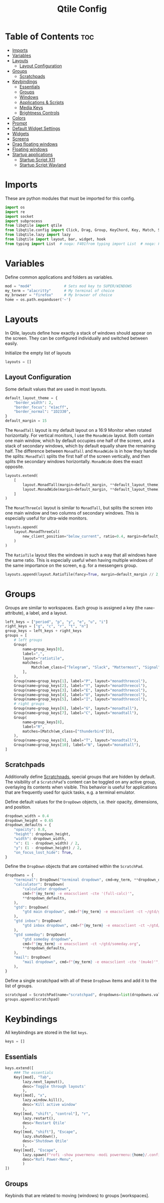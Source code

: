 #+TITLE: Qtile Config
#+PROPERTY: header-args :tangle config.py
#+STARTUP: overview
#+auto_tangle: t

* Table of Contents :toc:
- [[#imports][Imports]]
- [[#variables][Variables]]
- [[#layouts][Layouts]]
  - [[#layout-configuration][Layout Configuration]]
- [[#groups][Groups]]
  - [[#scratchpads][Scratchpads]]
- [[#keybindings][Keybindings]]
  - [[#essentials][Essentials]]
  - [[#groups-1][Groups]]
  - [[#windows][Windows]]
  - [[#applications--scripts][Applications & Scripts]]
  - [[#media-keys][Media Keys]]
  - [[#brightness-controls][Brightness Controls]]
- [[#colors][Colors]]
- [[#prompt][Prompt]]
- [[#default-widget-settings][Default Widget Settings]]
- [[#widgets][Widgets]]
- [[#screens][Screens]]
- [[#drag-floating-windows][Drag floating windows]]
- [[#floating-windows][Floating windows]]
- [[#startup-applications][Startup applications]]
  - [[#startup-script-x11][Startup Script X11]]
  - [[#startup-script-wayland][Startup Script Wayland]]

* Imports
These are python modules that must be imported for this config.

#+BEGIN_SRC python
import os
import re
import socket
import subprocess
from libqtile import qtile
from libqtile.config import Click, Drag, Group, KeyChord, Key, Match, Screen, ScratchPad, DropDown
from libqtile.lazy import lazy
from libqtile import layout, bar, widget, hook
from typing import List  # noqa: F401from typing import List  # noqa: F401
#+END_SRC

* Variables
Define common applications and folders as variables.

#+BEGIN_SRC python
mod = "mod4"               # Sets mod key to SUPER/WINDOWS
my_term = "alacritty"      # My terminal of choice
my_browser = "firefox"     # My browser of choice
home = os.path.expanduser('~')
#+END_SRC

* Layouts
In Qtile, layouts define how exactly a stack of windows should appear on the screen.
They can be configured individually and switched between easily.

Initialize the empty list of layouts
#+BEGIN_SRC python
layouts = []
#+END_SRC

** Layout Configuration

Some default values that are used in most layouts.
#+BEGIN_SRC python
default_layout_theme = {
    "border_width": 2,
    "border_focus": "e1acff",
    "border_normal": "1D2330",
}
default_margin = 15
#+END_SRC

The =MonadTall= layout is my default layout on a 16:9 Monitor when rotated horizontally.
For vertical monitors, I use the =MonadWide= layout.
Both contain one main window, which by default occupies one half of the screen,
and a stack of secondary windows, which by default equally share the remaining half.
The difference between =MonadTall= and =MonadWide= is in how they handle the splits:
=MonadTall= splits the first half of the screen vertically, and then splits the secondary windows horizontally.
=MonadWide= does the exact opposite.
#+begin_src python
layouts.extend(
    [
        layout.MonadTall(margin=default_margin, **default_layout_theme),
        layout.MonadWide(margin=default_margin, **default_layout_theme),
    ]
)
#+end_src

The =MonatThreeCol= layout is similar to =MonadTall=, but splits the screen into one main window and two columns of secondary windows.
This is especially useful for ultra-wide monitors.
#+begin_src python
layouts.append(
    layout.MonadThreeCol(
        new_client_position="below_current", ratio=0.4, margin=default_margin, **default_layout_theme
    )
)
#+end_src

The =RatioTile= layout tiles the windows in such a way that all windows have the same ratio.
This is especially useful when having multiple windows of the same importance on the screen, e.g. for a messengers group.
#+begin_src python
layouts.append(layout.RatioTile(fancy=True, margin=default_margin // 2, **default_layout_theme))
#+end_src

* Groups
Groups are similar to workspaces.
Each group is assigned a key (the =name=-attribute), a label, and a layout.

#+begin_src python
left_keys = ["period", "p", "y", "e", "u", "i"]
right_keys = ["g", "c", "r", "t", "n"]
group_keys = left_keys + right_keys
groups = [
    # left groups
    Group(
        name=group_keys[0],
        label=",",
        layout="ratiotile",
        matches=[
            Match(wm_class=["Telegram", "Slack", "Mattermost", "Signal", "Element"]),
        ],
    ),
    Group(name=group_keys[1], label="P", layout="monadthreecol"),
    Group(name=group_keys[2], label="Y", layout="monadthreecol"),
    Group(name=group_keys[3], label="E", layout="monadthreecol"),
    Group(name=group_keys[4], label="U", layout="monadthreecol"),
    Group(name=group_keys[5], label="I", layout="monadthreecol"),
    # right groups
    Group(name=group_keys[6], label="G", layout="monadtall"),
    Group(name=group_keys[7], label="C", layout="monadtall"),
    Group(
        name=group_keys[8],
        label="R",
        matches=[Match(wm_class=["thunderbird"])],
    ),
    Group(name=group_keys[9], label="T", layout="monadtall"),
    Group(name=group_keys[10], label="N", layout="monadtall"),
]
#+end_src

** Scratchpads
Additionally define [[http://docs.qtile.org/en/latest/manual/config/groups.html#scratchpad-and-dropdown][Scratchpads]], special groups that are hidden by default.
The visibility of a =ScratchPad='s content can be toggled on any active group, overlaying its contents when visible.
This behavior is useful for applications that are frequently used for quick tasks, e.g. a terminal emulator.

Define default values for the =DropDown= objects, i.e. their opacity, dimensions, and position.
#+begin_src python
dropdown_width = 0.4
dropdown_height = 0.65
dropdown_defaults = {
    "opacity": 0.8,
    "height": dropdown_height,
    "width": dropdown_width,
    "x": (1 - dropdown_width) / 2,
    "y": (1 - dropdown_height) / 2,
    "on_focus_lost_hide": True,
}
#+end_src

Define the =DropDown= objects that are contained within the =ScratchPad=.
#+begin_src python
dropdowns = {
    "terminal": DropDown("terminal dropdown", cmd=my_term, **dropdown_defaults),
    "calculator": DropDown(
        "calculator dropdown",
        cmd=f"{my_term} -e emacsclient -cte '(full-calc)'",
        ,**dropdown_defaults,
    ),
    "gtd": DropDown(
        "gtd main dropdown", cmd=f"{my_term} -e emacsclient -ct ~/gtd/gtd.org", **dropdown_defaults
    ),
    "gtd inbox": DropDown(
        "gtd inbox dropdown", cmd=f"{my_term} -e emacsclient -ct ~/gtd/inbox.org", **dropdown_defaults
    ),
    "gtd someday": DropDown(
        "gtd someday dropdown",
        cmd=f"{my_term} -e emacsclient -ct ~/gtd/someday.org",
        ,**dropdown_defaults,
    ),
    "mail": DropDown(
        "mail dropdown", cmd=f"{my_term} -e emacsclient -cte '(mu4e)'", **dropdown_defaults
    ),
}
#+end_src

Define a single scratchpad with all of these =DropDown= items and add it to the list of groups.
#+begin_src python
scratchpad = ScratchPad(name="scratchpad", dropdowns=list(dropdowns.values()))
groups.append(scratchpad)
#+end_src

* Keybindings
All keybindings are stored in the list ~keys~.

#+begin_src python
keys = []
#+end_src

** Essentials

#+begin_src python
keys.extend([
    ### The essentials
    Key([mod], "Tab",
        lazy.next_layout(),
        desc='Toggle through layouts'
        ),
    Key([mod], "x",
        lazy.window.kill(),
        desc='Kill active window'
        ),
    Key([mod, "shift", "control"], "r",
        lazy.restart(),
        desc='Restart Qtile'
        ),
    Key([mod, "shift"], "Escape",
        lazy.shutdown(),
        desc='Shutdown Qtile'
        ),
    Key([mod], "Escape",
        lazy.spawn(f"rofi -show powermenu -modi powermenu:{home}/.config/scripts/rofi/rofi-power-menu.sh"),
        desc="Rofi Power-Menu",
        )
])
#+end_src

** Groups
Keybinds that are related to moving (windows) to groups [workspaces].

Bind the keys for interacting with the primary groups
#+begin_src python
for monitor, group_keys in enumerate([left_keys, right_keys]):
   for key in group_keys:
      keys.extend(
         [
            # move to group
               Key(
                  [mod], key,
                  lazy.to_screen(monitor),
                  lazy.group[key].toscreen(),
                  desc="Move to group",
               ),
            # move to group with current window
               Key(
                  [mod, "shift"], key,
                  lazy.window.togroup(key),
                  lazy.to_screen(monitor),
                  lazy.group[key].toscreen(),
                  desc="Move to group with current window",
               ),
            # move only current window
               Key(
                  [mod, "control"], key,
                  lazy.window.togroup(key),
                  desc=f"Move window to group {key}",
               ),
         ]
      )
#+end_src

Bind keys to toggle the visibility of scratchpad entries (see [[Scratchpads]])
#+begin_src python
keys.extend(
    [
        Key(
            [mod, "mod1"],
            "Return",
            lazy.group["scratchpad"].dropdown_toggle(dropdowns["terminal"].name),
        ),
        Key(
            [mod, "mod1"],
            "c",
            lazy.group["scratchpad"].dropdown_toggle(dropdowns["calculator"].name),
        ),
        Key(
            [mod, "mod1"],
            "i",
            lazy.group["scratchpad"].dropdown_toggle(dropdowns["gtd inbox"].name),
        ),
        Key(
            [mod, "mod1"],
            "g",
            lazy.group["scratchpad"].dropdown_toggle(dropdowns["gtd"].name),
        ),
        Key(
            [mod, "mod1"],
            "m",
            lazy.group["scratchpad"].dropdown_toggle(dropdowns["mail"].name),
        ),
    ]
)
#+end_src

** Windows

#+begin_src python
vim_down = "j"
vim_up = "k"
vim_left = "h"
vim_right = "l"
keys.extend(
    [
        Key([mod], vim_down, lazy.layout.down(), desc="Move focus down"),
        Key([mod], vim_up, lazy.layout.up(), desc="Move focus up"),
        Key(
            [mod, "shift"],
            vim_down,
            lazy.layout.shuffle_down(),
            lazy.layout.section_down(),
            desc="Move windows down in current stack",
        ),
        Key(
            [mod, "shift"],
            vim_up,
            lazy.layout.shuffle_up(),
            lazy.layout.section_up(),
            desc="Move windows up in current stack",
        ),
        Key(
            [mod],
            vim_left,
            lazy.layout.grow_right(),
            lazy.layout.grow(),
            lazy.layout.increase_ratio(),
            lazy.layout.delete(),
            desc="Resize left",
        ),
        Key(
            [mod],
            vim_right,
            lazy.layout.grow_left(),
            lazy.layout.shrink(),
            lazy.layout.decrease_ratio(),
            lazy.layout.add(),
            desc="Resize right",
        ),
        Key(
            [mod, "shift"],
            "asterisk",
            lazy.layout.normalize(),
            desc="normalize window size ratios",
        ),
        Key([mod, "shift"], "f", lazy.window.toggle_floating(), desc="toggle floating"),
        Key([mod], "m", lazy.window.toggle_fullscreen(), desc="toggle fullscreen"),
        Key(
            [mod, "shift"],
            "Tab",
            lazy.layout.rotate(),
            lazy.layout.flip(),
            desc="Switch which side main pane occupies (XmonadTall)",
        ),
        Key(
            [mod],
            "space",
            lazy.layout.next(),
            desc="Switch window focus to other pane(s) of stack",
        ),
        Key(
            [mod, "shift"],
            "space",
            lazy.layout.previous(),
            desc="Switch window focus to other pane(s) of stack",
        ),
    ]
)
#+end_src

** Applications & Scripts

#+begin_src python
keys.extend(
    [
        Key([], "Print",
            lazy.spawn("spectacle -i"),
            desc="Screenshot"),
        Key([mod], "v",
            lazy.spawn("pavucontrol"),
            desc="PulseAudio-Control"),
        Key([mod], "Return",
            lazy.spawn(my_term),
            desc="Terminal"),
        Key([mod], "a",
            lazy.spawn("emacsclient -c -a 'emacs'"),
            desc="Launch Emacs"),
        Key([mod], "b",
            lazy.spawn(my_browser),
            desc="Internet Browser"),
        Key([mod], "f",
            lazy.spawn("emacsclient -c -a 'emacs' --eval '(+default/dired nil)'"),
            desc="File-Manager"),
        Key(["control", "shift"], "Escape",
            lazy.spawn("plasma-systemmonitor"),
            desc="System Monitor"),
        Key([mod], "semicolon",
            lazy.spawn("emacsclient --eval '(emacs-everywhere)'"),
            desc="Write in Emacs instead"),
        Key([mod, "shift"], "b",
            lazy.spawn(
                f"{my_term} -e '{home}/.config/scripts/add-to-bib.fish'"
            ),
            desc="Bibliography Utility"),

        # rofi utilities
        Key([mod], "d",
            lazy.spawn("rofi -show combi -show-icons"),
            desc="d-Menu"),
        Key([mod], "o",
            lazy.spawn(f"fish {home}/.config/scripts/rofi/rofi-edit.fish"),
            desc="Open Config Files"),
        Key([mod, "shift"], "a",
            lazy.spawn(
                f"bash {home}/.config/scripts/rofi/rofi-add-transaction.sh"
            ),
            desc="Ledger Utility"),
        Key([mod], "z",
            lazy.spawn(
                f"fish {home}/.config/scripts/rofi/rofi-gtd.fish"
            ),
            desc="GTD Utility"),

        # cycle through autorandr profiles
        Key([mod, "shift"], "grave",
            lazy.spawn(f"fish {home}/.config/scripts/qtile/autorandr_cycle.fish"),
            desc='Cycle through autorandr profiles'
            ),
    ]
)
#+end_src

** Media Keys
Functionality for media keys
#+begin_src python
keys.extend([
    Key([], "XF86AudioPlay", lazy.spawn("playerctl play-pause")),
    Key([], "XF86AudioNext", lazy.spawn("playerctl next")),
    Key([], "XF86AudioPrev", lazy.spawn("playerctl previous")),
    Key([], "XF86AudioStop", lazy.spawn("playerctl stop")),
    Key([], "XF86AudioStop", lazy.spawn("playerctl stop")),
    Key([], "XF86AudioRaiseVolume", lazy.spawn("pamixer -ui 5")),
    Key([], "XF86AudioLowerVolume", lazy.spawn("pamixer -ud 5")),
    Key([], "XF86AudioMute", lazy.spawn("pamixer --toggle-mute")),
])
#+end_src

** Brightness Controls
Functionality for brightness controls
#+begin_src python
keys.extend([
    Key([], "XF86MonBrightnessUp", lazy.spawn("brightnessctl set +10%")),
    Key([], "XF86MonBrightnessDown", lazy.spawn("brightnessctl set 10%-")),
])
#+end_src

* Colors
Defining some colors for use in our panel.  Colors have two values because you can use gradients.

#+BEGIN_SRC python
colors = {
    "background":          ["#242730", "#242730"], # panel background
    "active_background":   ["#3d3f4b", "#434758"], # background for current screen tab
    "active_foreground":   ["#ffffff", "#ffffff"], # font color for group names
    "active_accent":       ["#ff5555", "#ff5555"], # border line color for current tab
    "accent_1":            ["#74438f", "#74438f"], # border line color for 'other tabs' and color for 'odd widgets'
    "accent_2":            ["#4f76c7", "#4f76c7"], # color for the 'even widgets'
    "window_foreground":   ["#e1acff", "#e1acff"], # window name
    "inactive_foreground": ["#ecbbfb", "#ecbbfb"]} # backbround for inactive screens
#+END_SRC

* Prompt
Settings for the qtile run prompt, even though I don't actually use this. I prefer to use dmenu instead.

#+BEGIN_SRC python
prompt = "{0}@{1}: ".format(os.environ["USER"], socket.gethostname())
#+END_SRC

* Default Widget Settings
Defining a few default widget key values.

#+BEGIN_SRC python
widget_defaults = dict(
    font="UbuntuMono Nerd Font",
    fontsize = 12,
    padding = 2,
    background=colors["active_foreground"]
)
extension_defaults = widget_defaults.copy()
#+END_SRC

* Widgets
This is the bar, or the panel, and the widgets within the bar.

#+BEGIN_SRC python
class alternating_colors():
    count = 0
    color_options = [colors["accent_1"], colors["accent_2"]]

    def get(self):
        self.count += 1
        return self.color_options[self.count % len(self.color_options)]

def init_widgets(show_systray=True):
    widgets = [
        widget.Sep(
            linewidth = 0,
            padding = 6,
            foreground = colors["active_foreground"],
            background = colors["background"]
        ),
        widget.Image(
            filename = "~/.config/qtile/icons/python-white.png",
            scale = "False",
            mouse_callbacks = {'Button1': lambda: qtile.cmd_spawn(my_term)}
        ),
        widget.Sep(
            linewidth = 0,
            padding = 6,
            foreground = colors["active_foreground"],
            background = colors["background"]
        ),
        widget.GroupBox(
            font = "Ubuntu, Bold",
            fontsize = 9,
            margin_y = 3,
            margin_x = 0,
            padding_y = 5,
            padding_x = 3,
            borderwidth = 3,
            active = colors["active_foreground"],
            inactive = colors["inactive_foreground"],
            rounded = False,
            highlight_color = colors["active_background"],
            highlight_method = "line",
            this_current_screen_border = colors["window_foreground"],
            this_screen_border = colors["accent_1"],
            other_current_screen_border = colors["window_foreground"],
            other_screen_border = colors["accent_2"],
            foreground = colors["active_foreground"],
            background = colors["background"],
            visible_groups = left_keys,
        ),
        widget.Sep(
            linewidth = 1,
            padding = 5,
            foreground = colors["inactive_foreground"],
            background = colors["background"]
        ),
        widget.GroupBox(
            font = "Ubuntu, Bold",
            fontsize = 9,
            margin_y = 3,
            margin_x = 0,
            padding_y = 5,
            padding_x = 3,
            borderwidth = 3,
            active = colors["active_foreground"],
            inactive = colors["inactive_foreground"],
            rounded = False,
            highlight_color = colors["active_background"],
            highlight_method = "line",
            this_current_screen_border = colors["window_foreground"],
            this_screen_border = colors["accent_1"],
            other_current_screen_border = colors["window_foreground"],
            other_screen_border = colors["accent_2"],
            foreground = colors["active_foreground"],
            background = colors["background"],
            visible_groups = right_keys,
        ),
        widget.Prompt(
            prompt = prompt,
            font = "UbuntuMono Nerd Font",
            padding = 10,
            foreground = colors["active_accent"],
            background = colors["active_background"]
        ),
        widget.Sep(
            linewidth = 0,
            padding = 20,
            foreground = colors["active_foreground"],
            background = colors["background"]
        ),
        widget.WindowName(
            foreground = colors["window_foreground"],
            background = colors["background"],
            padding = 0
        ),
        widget.Systray(
            background = colors["background"],
            padding = 5
        ) if show_systray else None,
        widget.Sep(
            linewidth = 0,
            padding = 6,
            foreground = colors["background"],
            background = colors["background"]
        ) if show_systray else None,
    ]

    # powerline: network
    col_gen = alternating_colors()
    old_bg_color = colors["background"]
    bg_color = col_gen.get()
    widgets.extend([
        widget.TextBox(
            text='',
            font = "UbuntuMono Nerd Font",
            background = old_bg_color,
            foreground = bg_color,
            padding = -4,
            fontsize = 37,
        ),
        widget.Net(
            interface = "enp3s0",
            format = '{down} ↓↑ {up}',
            foreground = colors["active_foreground"],
            background = bg_color,
            padding = 5
        ),
    ])

    # powerline: updates
    # old_bg_color = bg_color
    # bg_color = col_gen.get()
    # widgets.extend([
    #     widget.TextBox(
    #         text='',
    #         font = "UbuntuMono Nerd Font",
    #         background = old_bg_color,
    #         foreground = bg_color,
    #         padding = 0,
    #         fontsize = 37,
    #     ),
    #     widget.TextBox(
    #         text = " ⟳",
    #         padding = 2,
    #         foreground = colors["active_foreground"],
    #         background = bg_color,
    #         fontsize = 14
    #     ),
    #     widget.CheckUpdates(
    #         update_interval = 1800,
    #         distro = "Arch_checkupdates",
    #         display_format = "Updates: {updates} ",
    #         foreground = colors["active_foreground"],
    #         colour_have_updates = colors["active_foreground"],
    #         colour_no_updates = colors["active_foreground"],
    #         mouse_callbacks = {'Button1': lambda: qtile.cmd_spawn(my_term + ' -e yay -Syu')},
    #         padding = 5,
    #         background = bg_color
    #     ),
    # ])

    # powerline: cpu
    old_bg_color, bg_color = bg_color, col_gen.get()
    widgets.extend([
        widget.TextBox(
            text='',
            font = "UbuntuMono Nerd Font",
            background = old_bg_color,
            foreground = bg_color,
            padding = -4,
            fontsize = 37,
        ),
        widget.CPU(
            foreground = colors["active_foreground"],
            background = bg_color,
            format = 'CPU: {load_percent:4.1f}%',
            padding = 5
        ),
        widget.TextBox(
            text='|',
            font = "UbuntuMono Nerd Font",
            foreground = colors["active_foreground"],
            background = bg_color,
            padding = -4,
            fontsize = 30,
        ),
        widget.ThermalSensor(
            tag_sensor = "Package id 0",
            foreground = colors["active_foreground"],
            background = bg_color,
            threshold = 90,
            padding = 5
        ),
    ])

    # powerline: GPU
    # old_bg_color = bg_color
    # bg_color = col_gen.get()
    # widgets.extend([
    #     widget.TextBox(
    #         text='',
    #         font = "UbuntuMono Nerd Font",
    #         background = old_bg_color,
    #         foreground = bg_color,
    #         padding = -4,
    #         fontsize = 37,
    #     ),
    #     widget.NvidiaSensors(
    #         foreground = colors["active_foreground"],
    #         background = bg_color,
    #         format = 'GPU: {temp}°C',
    #         padding = 5
    #     ),
    # ])


    # powerline: memory
    old_bg_color, bg_color = bg_color, col_gen.get()
    widgets.extend([
        widget.TextBox(
            text='',
            font = "UbuntuMono Nerd Font",
            background = old_bg_color,
            foreground = bg_color,
            padding = -4,
            fontsize = 37,
        ),
        widget.TextBox(
            text = " ",
            foreground = colors["active_foreground"],
            background = bg_color,
            padding = 5,
            fontsize = 13
        ),
        widget.Memory(
            foreground = colors["active_foreground"],
            background = bg_color,
            format = '{MemUsed: 3.0f}{mm} /{MemTotal: 3.0f}{mm}',
            mouse_callbacks = {'Button1': lambda: qtile.cmd_spawn(my_term + ' -e htop')},
            padding = 7
        ),
    ])

    # powerline: volume
    old_bg_color = bg_color
    bg_color = col_gen.get()
    widgets.extend([
        widget.TextBox(
            text='',
            font = "UbuntuMono Nerd Font",
            background = old_bg_color,
            foreground = bg_color,
            padding = -4,
            fontsize = 37,
        ),
        widget.TextBox(
            text = " Vol:",
            foreground = colors["active_foreground"],
            background = bg_color,
            padding = 0
        ),
        widget.Volume(
            foreground = colors["active_foreground"],
            background = bg_color,
            padding = 5
        ),
    ])

    # powerline: current layout
    old_bg_color = bg_color
    bg_color = col_gen.get()
    widgets.extend([
        widget.TextBox(
            text='',
            font = "UbuntuMono Nerd Font",
            background = old_bg_color,
            foreground = bg_color,
            padding = -4,
            fontsize = 37,
        ),
        widget.CurrentLayoutIcon(
            custom_icon_paths = [os.path.expanduser("~/.config/qtile/icons")],
            foreground = colors["background"],
            background = bg_color,
            padding = 0,
            scale = 0.7
        ),
        widget.CurrentLayout(
            foreground = colors["active_foreground"],
            background = bg_color,
            padding = 5
        ),
    ])

    # powerline: current date / time
    old_bg_color = bg_color
    bg_color = col_gen.get()
    widgets.extend([
        widget.TextBox(
            text='',
            font = "UbuntuMono Nerd Font",
            background = old_bg_color,
            foreground = bg_color,
            padding = -4,
            fontsize = 37,
        ),
        widget.Clock(
            foreground = colors["active_foreground"],
            background = bg_color,
            format = "%A, %B %d - %H:%M "
        ),
    ])


    return list(filter(None, widgets))
#+END_SRC

* Screens
Screen settings for my double monitor setup.

#+BEGIN_SRC python
def init_widgets_screen1():
    widgets_screen1 = init_widgets(show_systray=False)
    return widgets_screen1

def init_widgets_screen2():
    widgets_screen2 = init_widgets(show_systray=True)
    return widgets_screen2

def init_screens():
    return [Screen(top=bar.Bar(widgets=init_widgets_screen1(), opacity=0.8, size=20)),
        Screen(top=bar.Bar(widgets=init_widgets_screen2(), opacity=0.8, size=20))]

if __name__ in {"config", "__main__"}:
    screens = init_screens()
    # widgets = init_widgets()
    widgets_screen1 = init_widgets_screen1()
    widgets_screen2 = init_widgets_screen2()
#+END_SRC

* Drag floating windows
Defining some mousebindings for use with floating windows.

#+BEGIN_SRC python
mouse = [
    Drag([mod], "Button1", lazy.window.set_position_floating(),
         start=lazy.window.get_position()),
    Drag([mod], "Button3", lazy.window.set_size_floating(),
         start=lazy.window.get_size()),
    Click([mod], "Button2", lazy.window.bring_to_front())
]

dgroups_app_rules = []
follow_mouse_focus = False
bring_front_click = False
cursor_warp = True
#+END_SRC

* Floating windows
Defining what class of windows should always be floating.

#+BEGIN_SRC python
floating_layout = layout.Floating(
    float_rules=[
        # Run the utility of `xprop` to see the wm class and name of an X client.
        # default_float_rules include: utility, notification, toolbar, splash, dialog,
        # file_progress, confirm, download and error.
        ,*layout.Floating.default_float_rules,
        Match(title="Confirmation"),        # tastyworks exit box
        Match(title="Qalculate!"),          # qalculate-gtk
        Match(wm_class="kdenlive"),         # kdenlive
        Match(wm_class="pinentry-gtk-2"),   # GPG key password entry
        Match(wm_class="librewolf"),
    ]
)
auto_fullscreen = True
focus_on_window_activation = "smart"
reconfigure_screens = True

# If things like steam games want to auto-minimize themselves when losing
# focus, should we respect this or not?
auto_minimize = False
#+END_SRC

* Startup applications
The applications that should autostart every time qtile is started.

Call the startup-script that is defined below
#+BEGIN_SRC python
@hook.subscribe.startup_once
def start_once():
    if qtile.core.name == "x11":
        subprocess.call([home + '/.config/qtile/autostart_x11.sh'])
    elif qtile.core.name == "wayland":
        subprocess.call([home + '/.config/qtile/autostart_wayland.sh'])

# XXX: Gasp! We're lying here. In fact, nobody really uses or cares about this
# string besides java UI toolkits; you can see several discussions on the
# mailing lists, GitHub issues, and other WM documentation that suggest setting
# this string if your java app doesn't work correctly. We may as well just lie
# and say that we're a working one by default.
#
# We choose LG3D to maximize irony: it is a 3D non-reparenting WM written in
# java that happens to be on java's whitelist.
wmname = "LG3D"
#+END_SRC

** Startup Script X11
:PROPERTIES:
:header-args: :tangle autostart_x11.sh :shebang #!/usr/bin/env bash
:END:

Background Services
#+begin_src bash
fish ~/.config/qtile/scripts/autorandr_cycle.fish
# clipboard
clipit &
#+END_SRC

Applications
#+BEGIN_SRC bash
element-desktop &
feh --bg-fill ~/Pictures/Wallpaper/ultrawide.jpg --bg-fill ~/Pictures/Wallpaper/normal.png
#+end_src

** Startup Script Wayland
:PROPERTIES:
:header-args: :tangle autostart_wayland.sh :shebang #!/usr/bin/env bash
:END:

Background Services
#+begin_src bash
# gnome authentication agent
/usr/lib/polkit-gnome/polkit-gnome-authentication-agent-1 &
# clipboard
wl-clipboard &
# blue-light filter

# enable numlock by default
numlockx on &
# connect to vpn on startup
mullvad connect &
# kde-connect for connection with android phones
# kdeconnect-indicator &
#+END_SRC

Applications
#+BEGIN_SRC bash
# mullvad-vpn &
# thunderbird &
# slack &
# anki &
# telegram-desktop &
# mattermost-desktop &
# signal-desktop &
# emacs --daemon &
# emacsclient -a '' -c -e "(org-agenda-list)" &

### UNCOMMENT ONLY ONE OF THE FOLLOWING THREE OPTIONS! ###
# 1. Uncomment to restore last saved wallpaper
# xargs xwallpaper --stretch < ~/.xwallpaper &
# 2. Uncomment to set a random wallpaper on login
# find /usr/share/backgrounds/dtos-backgrounds/ -type f | shuf -n 1 | xargs xwallpaper --stretch &
# 3. Uncomment to set wallpaper with nitrogen
# nitrogen --restore &
# feh --bg-fill ~/Pictures/Wallpaper/ultrawide.jpg --bg-fill ~/Pictures/Wallpaper/normal.png
#+end_src
